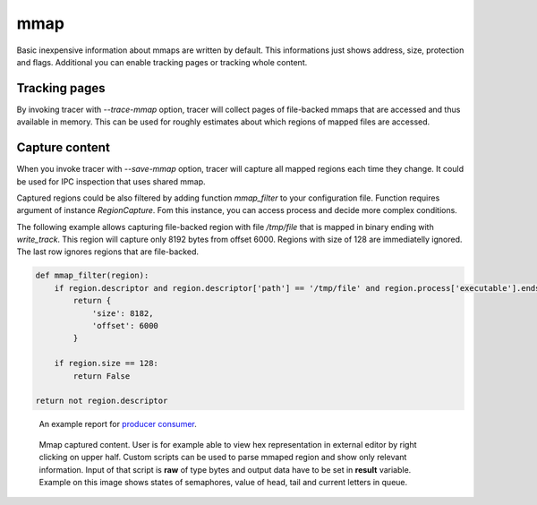 ====
mmap
====
Basic inexpensive information about mmaps are written by default. 
This informations just shows address, size, protection and flags.
Additional you can enable tracking pages or tracking whole content.

Tracking pages
==============
By invoking tracer with *--trace-mmap* option, tracer will collect pages of file-backed mmaps that are accessed and thus available in memory.
This can be used for roughly estimates about which regions of mapped files are accessed.

Capture content
===============
When you invoke tracer with *--save-mmap* option, tracer will capture all mapped regions each time they change.
It could be used for IPC inspection that uses shared mmap.

Captured regions could be also filtered by adding function *mmap_filter* to your configuration file.
Function requires argument of instance *RegionCapture*. 
Fom this instance, you can access process and decide more complex conditions.

The following example allows capturing file-backed region with file */tmp/file* that is mapped in binary ending with *write_track*.
This region will capture only 8192 bytes from offset 6000.
Regions with size of 128 are immediatelly ignored.
The last row ignores regions that are file-backed.

.. code-block:: python

    def mmap_filter(region):
        if region.descriptor and region.descriptor['path'] == '/tmp/file' and region.process['executable'].endswith('write_track'):
            return {
                'size': 8182,
                'offset': 6000
            }

        if region.size == 128:
            return False

    return not region.descriptor

.. figure:: _static/images/mmap1.jpg
   :scale: 75%

   An example report for `producer consumer <https://github.com/trnila/tracer/blob/master/examples/mmap/queue.c>`_.

.. figure:: _static/images/mmap2.jpg
   :scale: 75%

   Mmap captured content. User is for example able to view hex representation in external editor by right clicking on upper half.
   Custom scripts can be used to parse mmaped region and show only relevant information.
   Input of that script is **raw** of type bytes and output data have to be set in **result** variable.
   Example on this image shows states of semaphores, value of head, tail and current letters in queue.
